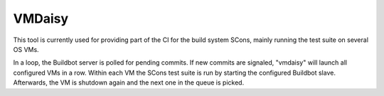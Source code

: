 VMDaisy
=======

This tool is currently used for providing part of the
CI for the build system SCons, mainly running the test suite on
several OS VMs.

In a loop, the Buildbot server is polled for pending commits. If
new commits are signaled, "vmdaisy" will launch all configured VMs in
a row. Within each VM the SCons test suite is run by starting the
configured Buildbot slave. Afterwards, the VM is shutdown again and
the next one in the queue is picked.

